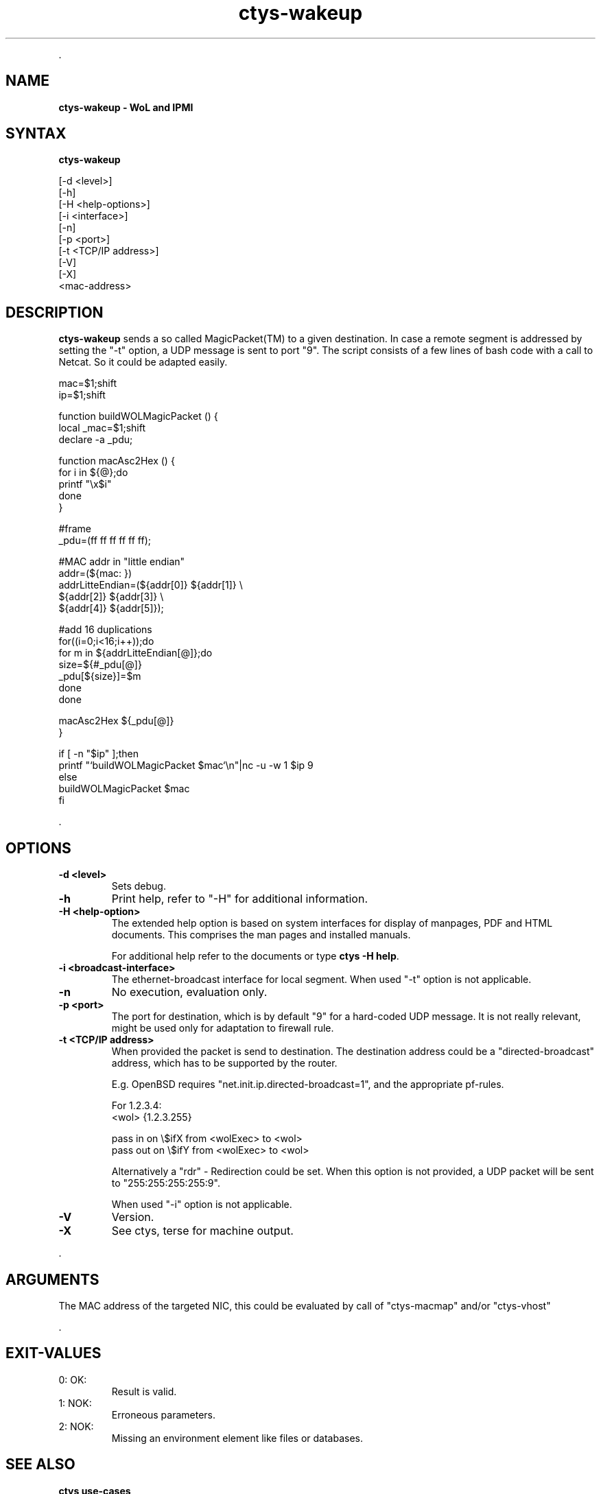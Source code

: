 .TH "ctys-wakeup" 1 "June, 2010" ""

.P
\&.

.SH NAME
.P
\fBctys-wakeup - WoL and IPMI\fR

.SH SYNTAX
.P
\fBctys-wakeup\fR 

   [-d <level>]
   [-h]
   [-H <help-options>]
   [-i <interface>]
   [-n]
   [-p <port>]
   [-t <TCP/IP address>]
   [-V]
   [-X]
   <mac-address>



.SH DESCRIPTION
.P
\fBctys\-wakeup\fR 
sends a so called MagicPacket(TM) to a given destination.
In case a remote segment is addressed by setting the "\-t" option, a
UDP message is sent to port "9".
The script consists of a few lines of bash code with a call to
Netcat. So it could be adapted easily.

.nf
  mac=$1;shift
  ip=$1;shift
  
  function buildWOLMagicPacket () {
   local _mac=$1;shift
   declare -a _pdu;
  
   function macAsc2Hex () {
     for i in ${@};do
       printf "\ex$i"
     done
   }
  
  
   #frame
   _pdu=(ff ff ff ff ff ff);
  
   #MAC addr in "little endian"
   addr=(${mac: })
   addrLitteEndian=(${addr[0]} ${addr[1]} \e
                    ${addr[2]} ${addr[3]} \e
                    ${addr[4]} ${addr[5]});
  
  
   #add 16 duplications
   for((i=0;i<16;i++));do
     for m in ${addrLitteEndian[@]};do
       size=${#_pdu[@]}
       _pdu[${size}]=$m
     done
   done
  
   macAsc2Hex ${_pdu[@]}
  }
  
  if [ -n "$ip" ];then
    printf "`buildWOLMagicPacket $mac`\en"|nc -u -w 1 $ip 9
    else
      buildWOLMagicPacket $mac
  fi
.fi


.P
\&.

.SH OPTIONS
.TP
\fB\-d <level>\fR
Sets debug.

.TP
\fB\-h\fR
Print help, refer to "\-H" for additional information.

.TP
\fB\-H <help\-option>\fR
The extended help option is based on system interfaces for display of
manpages, PDF  and HTML documents.
This comprises the man pages and installed manuals.

For additional help refer to the documents or type \fBctys \-H help\fR.

.TP
\fB\-i <broadcast\-interface>\fR
The ethernet\-broadcast interface for local segment.
When used "\-t" option is not applicable.

.TP
\fB\-n\fR
No execution, evaluation only.

.TP
\fB\-p <port>\fR
The port for destination, which is by default "9" for a hard\-coded UDP message.
It is not really relevant, might be used only for adaptation to firewall rule.

.TP
\fB\-t <TCP/IP address>\fR
When provided the packet is send to destination. The destination address 
could be a "directed\-broadcast" address, which has to be supported by the
router.

E.g. OpenBSD requires "net.init.ip.directed\-broadcast=1", and the appropriate 
pf\-rules.

For 1.2.3.4:
.nf
  <wol>    {1.2.3.255}
  
  pass  in  on \e$ifX  from <wolExec> to <wol>  
  pass  out on \e$ifY  from <wolExec> to <wol>
.fi


Alternatively a "rdr" \-  Redirection could be set.
When this option is not provided, a UDP packet will be sent to
"255:255:255:255:9".

When used "\-i" option is not applicable.

.TP
\fB\-V\fR
Version.

.TP
\fB\-X\fR
See ctys, terse for machine output.

.P
\&.

.SH ARGUMENTS
.P
The MAC address of the targeted NIC, this could be evaluated by
call of "ctys\-macmap" and/or "ctys\-vhost"

.P
\&.

.SH EXIT-VALUES
.TP
 0: OK:
Result is valid.

.TP
 1: NOK:
Erroneous parameters.

.TP
 2: NOK:
Missing an environment element like files or databases.

.SH SEE ALSO
.TP
\fBctys use\-cases\fR
\fIctys\-IPMI(7)\fR, \fIctys\-WoL(7)\fR

.TP
\fBctys plugins\fR
.TP
  \fBPMs\fR
\fIctys\-PM(7)\fR
.TP
  \fBVMs\fR
\fIctys\-KVM(7)\fR, \fIctys\-QEMU(7)\fR, \fIctys\-VMV(7)\fR, \fIctys\-XEN(7)\fR, \fIctys\-VBOX(7)\fR
.TP
  \fBHOSTS\fR
\fIctys\-CLI(7)\fR, \fIctys\-PM(7)\fR, \fIctys\-VNC(7)\fR, \fIctys\-X11(7)\fR

.TP
\fBctys executables\fR
\fIctys\-extractARPlst(1)\fR, \fIctys\-extractMAClst(1)\fR, \fIctys\-genmconf(1)\fR, \fIctys\-plugins(1)\fR, \fIctys\-vping(1)\fR, \fIctys\-vhost(1)\fR

.TP
\fBsystem executables\fR
\fIdmidecode(8)\fR, \fIether\-tool(8)\fR, \fIether\-wake(8)\fR, \fInc(1)<a.k.a. netcat>\fR

.SH AUTHOR
.TS
tab(^); ll.
 Maintenance:^<acue_sf1@sourceforge.net>
 Homepage:^<http://www.UnifiedSessionsManager.org>
 Sourceforge.net:^<http://sourceforge.net/projects/ctys>
 Berlios.de:^<http://ctys.berlios.de>
 Commercial:^<http://www.i4p.com>
.TE


.SH COPYRIGHT
.P
Copyright (C) 2008, 2009, 2010 Ingenieurbuero Arno\-Can Uestuensoez

.P
This is software and documentation from \fBBASE\fR package,

.RS
.IP \(bu 3
for software see GPL3 for license conditions,
.IP \(bu 3
for documents  see GFDL\-1.3 with invariant sections for license conditions.

The whole document \- all sections \- is/are defined as invariant.
.RE

.P
For additional information refer to enclosed Releasenotes and License files.


.\" man code generated by txt2tags 2.3 (http://txt2tags.sf.net)
.\" cmdline: txt2tags -t man -i ctys-wakeup.t2t -o /tmpn/0/ctys/bld/01.11.016/doc-tmp/BASE/en/man/man1/ctys-wakeup.1

